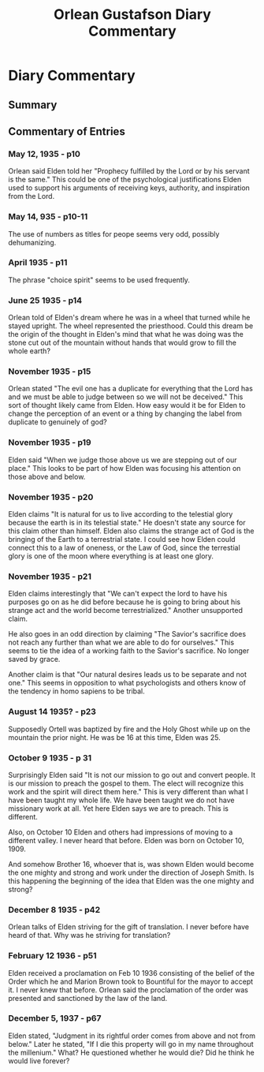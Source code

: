 #+TITLE: Orlean Gustafson Diary Commentary

* Diary Commentary
** Summary
** Commentary of Entries
*** May 12, 1935 - p10
Orlean said Elden told her "Prophecy fulfilled by the Lord or by his servant is
the same." This could be one of the psychological justifications Elden used to
support his arguments of receiving keys, authority,  and inspiration from the
Lord.

*** May 14, 935 - p10-11
The use of numbers as titles for peope seems very odd, possibly dehumanizing.

*** April 1935 - p11
The phrase "choice spirit" seems to be used frequently.

*** June 25 1935 - p14
Orlean told of Elden's dream where he was in a wheel that turned while he stayed
upright. The wheel represented the priesthood. Could this dream be the origin of
the thought in Elden's mind that what he was doing was the stone cut out of the
mountain without hands that would grow to fill the whole earth?

*** November 1935 - p15
Orlean stated "The evil one has a duplicate for everything that the Lord has and
we must be able to judge between so we will not be deceived." This sort of 
thought likely came from Elden. How easy would it be for Elden to change the 
perception of an event or a thing by changing the label from duplicate to 
genuinely of god?

*** November 1935 - p19
Elden said "When we judge those above us we are stepping out of our place." This
looks to be part of how Elden was focusing his attention on those above and
below.

*** November 1935 - p20
Elden claims "It is natural for us to live according to the telestial glory 
because the earth is in its telestial state." He doesn't state any source for
this claim other than himself. Elden also claims the strange act of God is the
bringing of the Earth to a terrestrial state. I could see how Elden could connect
this to a law of oneness, or the Law of God, since the terrestial glory is one of
the moon where everything is at least one glory.

*** November 1935 - p21
Elden claims interestingly that "We can't expect the lord to have his purposes go
on as he did before because he is going to bring about his strange act and the 
world become terrestrialized." Another unsupported claim.

He also goes in an odd direction by claiming "The Savior's sacrifice does not 
reach any further than what we are able to do for ourselves." This seems to tie
the idea of a working faith to the Savior's sacrifice. No longer saved by grace.

Another claim is that "Our natural desires leads us to be separate and not one."
This seems in opposition to what psychologists and others know of the tendency
in homo sapiens to be tribal.

*** August 14 1935? - p23
Supposedly Ortell was baptized by fire and the Holy Ghost while up on the
mountain the prior night. He was be 16 at this time, Elden was 25.

*** October 9 1935 - p 31
Surprisingly Elden said "It is not our mission to go out and convert people.
It is our mission to preach the gospel to them. The elect will recognize this
work and the spirit will direct them here." This is very different than what I
have been taught my whole life. We have been taught we do not have missionary 
work at all. Yet here Elden says we are to preach. This is different.

Also, on October 10 Elden and others had impressions of moving to a different
valley. I never heard that before. Elden was born on October 10, 1909.

And somehow Brother 16, whoever that is, was shown Elden would become the one
mighty and strong and work under the direction of Joseph Smith. Is this 
happening the beginning of the idea that Elden was the one mighty and strong?

*** December 8 1935 - p42
Orlean talks of Elden striving for the gift of translation. I never before have
heard of that. Why was he striving for translation?

*** February 12 1936 - p51
Elden received a proclamation on Feb 10 1936 consisting of the belief of the 
Order which he and Marion Brown took to Bountiful for the mayor to accept it.
I never knew that before. Orlean said the proclamation of the order was
presented and sanctioned by the law of the land.

*** December 5, 1937 - p67
Elden stated, "Judgment in its rightful order comes from above and not from 
below." Later he stated, "If I die this property will go in my name throughout
the millenium." What? He questioned whether he would die? Did he think he would
live forever?


